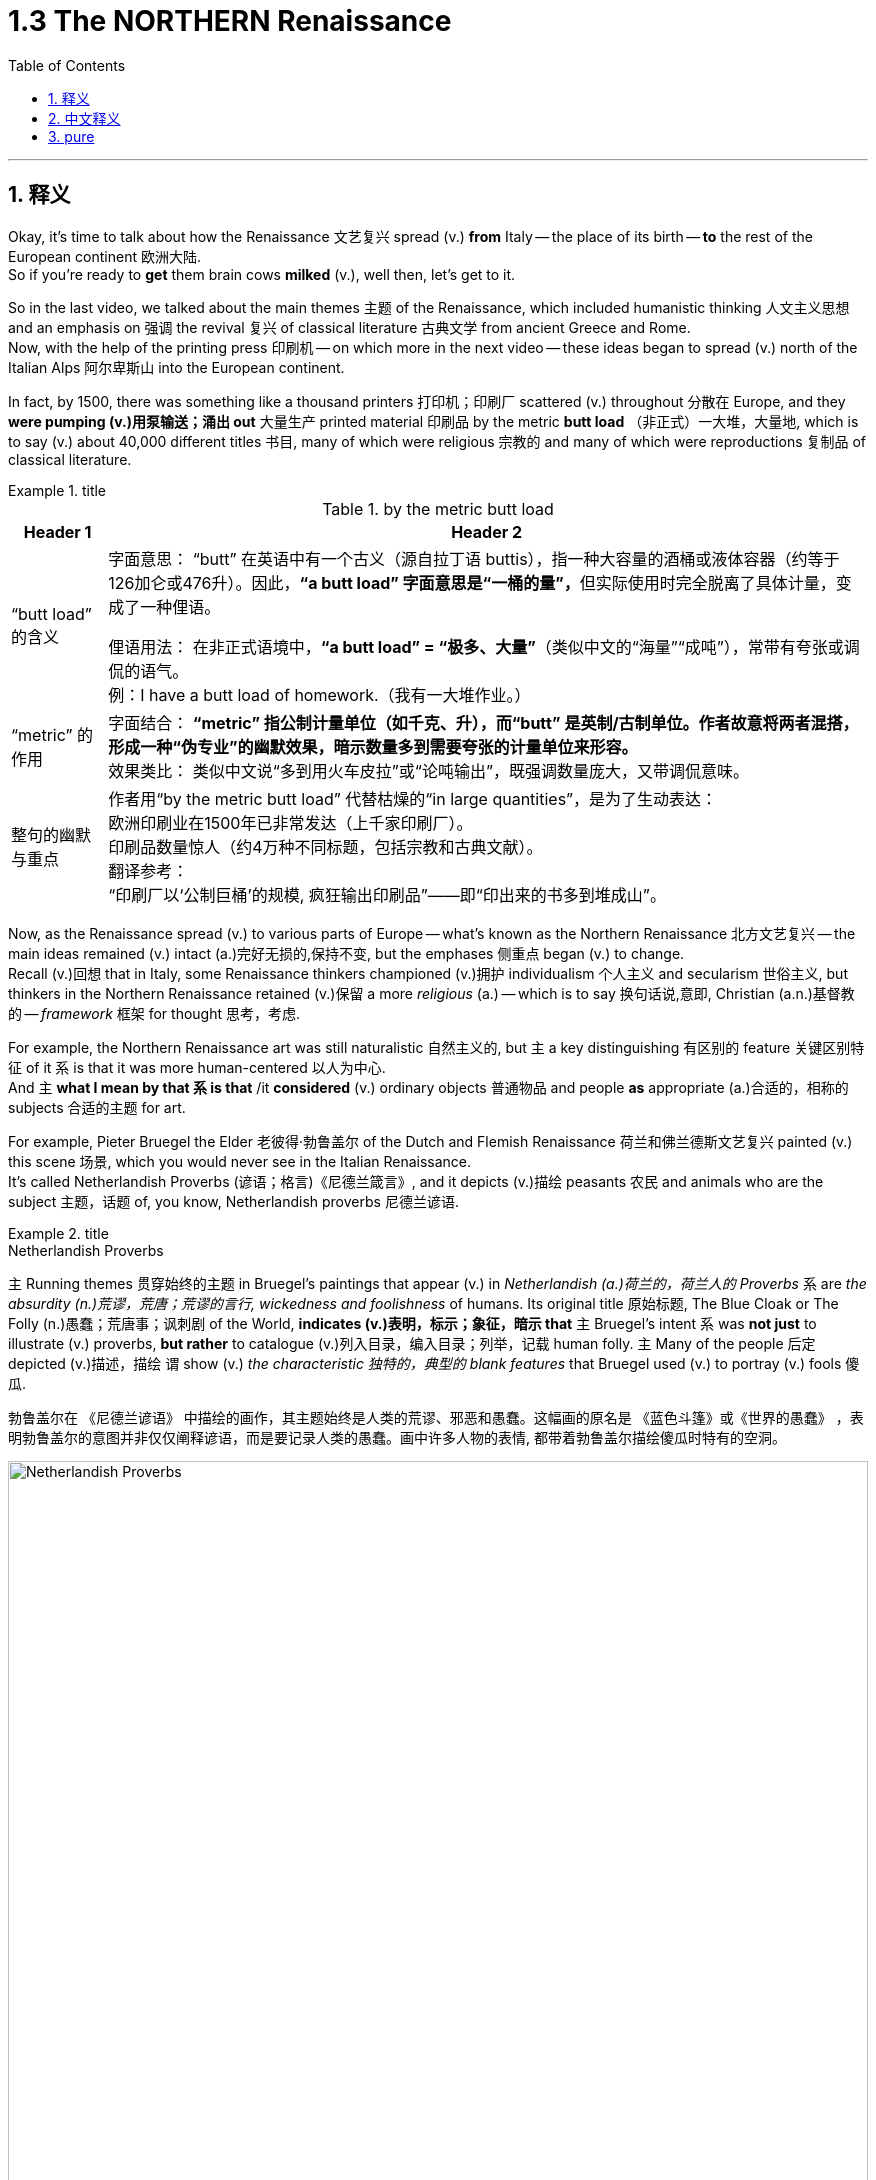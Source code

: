 
= 1.3 The NORTHERN Renaissance
:toc: left
:toclevels: 3
:sectnums:
:stylesheet: ../../myAdocCss.css

'''

== 释义

Okay, it's time to talk about how the Renaissance 文艺复兴 spread (v.) *from* Italy -- the place of its birth -- *to* the rest of the European continent 欧洲大陆.  +
So if you're ready to *get* them brain cows *milked* (v.), well then, let's get to it.  +

So in the last video, we talked about the main themes 主题 of the Renaissance, which included humanistic thinking 人文主义思想 and an emphasis on 强调 the revival 复兴 of classical literature 古典文学 from ancient Greece and Rome.  +
Now, with the help of the printing press 印刷机 -- on which more in the next video -- these ideas began to spread (v.) north of the Italian Alps 阿尔卑斯山 into the European continent.  +

In fact, by 1500, there was something like a thousand printers 打印机；印刷厂 scattered (v.) throughout 分散在 Europe, and they *were pumping (v.)用泵输送；涌出 out* 大量生产 printed material 印刷品 by the metric *butt load* （非正式）一大堆，大量地, which is to say (v.) about 40,000 different titles 书目, many of which were religious 宗教的 and many of which were reproductions 复制品 of classical literature.  +

[.my1]
.title
====
.by the metric butt load

[.my3]
[options="autowidth" cols="1a,1a"]
|===
|Header 1 |Header 2

|“butt load” 的含义​​
|​​字面意思​​：
“butt” 在英语中有一个古义（源自拉丁语 buttis），指一种大容量的酒桶或液体容器（约等于126加仑或476升）。因此，**“a butt load” 字面意思是“一桶的量”，**但实际使用时完全脱离了具体计量，变成了一种俚语。 +

​​俚语用法​​：
在非正式语境中，*“a butt load” = ​​“极多、大量”*​​（类似中文的“海量”“成吨”），常带有夸张或调侃的语气。 +
例：I have a butt load of homework.（我有一大堆作业。） +

|​​“metric” 的作用
|​​字面结合​​：
*“metric” 指公制计量单位（如千克、升），而“butt” 是英制/古制单位。作者故意将两者混搭，形成一种​​“伪专业”的幽默效果​​，暗示数量多到需要夸张的计量单位来形容。* +
​​效果类比​​：
类似中文说“多到用火车皮拉”或“论吨输出”，既强调数量庞大，又带调侃意味。 +

|整句的幽默与重点​
|作者用“by the metric butt load” 代替枯燥的“in large quantities”，是为了生动表达： +
欧洲印刷业在1500年已非常发达（上千家印刷厂）。 +
印刷品数量惊人（约4万种不同标题，包括宗教和古典文献）。 +
​​翻译参考​​： +
“印刷厂以‘公制巨桶’的规模, 疯狂输出印刷品”——即“印出来的书多到堆成山”。
|===

====

Now, as the Renaissance spread (v.) to various parts of Europe -- what's known as the Northern Renaissance 北方文艺复兴 -- the main ideas remained (v.) intact (a.)完好无损的,保持不变, but the emphases 侧重点 began (v.) to change.  +
Recall (v.)回想 that in Italy, some Renaissance thinkers championed (v.)拥护 individualism 个人主义 and secularism 世俗主义, but thinkers in the Northern Renaissance retained (v.)保留 a more _religious_ (a.) -- which is to say 换句话说,意即, Christian  (a.n.)基督教的 -- _framework_ 框架 for thought 思考，考虑.  +

For example, the Northern Renaissance art was still naturalistic 自然主义的, but `主` a key distinguishing 有区别的 feature 关键区别特征 of it `系` is that it was more human-centered 以人为中心.  +
And `主` *what I mean by that `系` is that* /it *considered* (v.) ordinary objects 普通物品 and people *as* appropriate (a.)合适的，相称的 subjects 合适的主题 for art.  +

For example, Pieter Bruegel the Elder 老彼得·勃鲁盖尔 of the Dutch and Flemish Renaissance 荷兰和佛兰德斯文艺复兴 painted (v.) this scene 场景, which you would never see in the Italian Renaissance.  +
It's called Netherlandish Proverbs (谚语；格言)《尼德兰箴言》, and it depicts (v.)描绘 peasants 农民 and animals who are the subject 主题，话题 of, you know, Netherlandish proverbs 尼德兰谚语.  +

[.my1]
.title
====
.Netherlandish Proverbs
`主` Running themes 贯穿始终的主题 in Bruegel's paintings that appear (v.) in _Netherlandish (a.)荷兰的，荷兰人的 Proverbs_ `系` are _the absurdity (n.)荒谬，荒唐；荒谬的言行, wickedness and foolishness_ of humans. Its original title 原始标题, The Blue Cloak or The Folly (n.)愚蠢；荒唐事；讽刺剧 of the World, *indicates (v.)表明，标示；象征，暗示 that* `主` Bruegel's intent `系` was *not just* to illustrate (v.) proverbs, *but rather* to catalogue (v.)列入目录，编入目录；列举，记载 human folly. `主` Many of the people 后定 depicted (v.)描述，描绘 `谓` show (v.) _the characteristic 独特的，典型的 blank features_ that Bruegel used (v.) to portray (v.) fools 傻瓜.

勃鲁盖尔在 《尼德兰谚语》 中描绘的画作，其主题始终是人类的荒谬、邪恶和愚蠢。这幅画的原名是 《蓝色斗篷》或《世界的愚蠢》 ，表明勃鲁盖尔的意图并非仅仅阐释谚语，而是要记录人类的愚蠢。画中许多人物的表情, 都带着勃鲁盖尔描绘傻瓜时特有的空洞。

image:/img/Netherlandish Proverbs.jpg[,100%]
====



And the thing to notice here is that /Bruegel depicts (v.) *not* merely ordinary subjects *but* those on the bottom of the social ladder 社会底层 -- namely 即, peasants. And you can see the naturalism  自然主义 is still there.  +
These people look (v.) real, and their setting （某事发生的）环境，场合,场景 *feels like* one you could walk around in.  +

Or consider (v.) one of the greatest artists of the Dutch Renaissance, Rembrandt 伦勃朗.  +
Here's his painting called _Slaughtered Ox_ 《宰杀的牛》, and you know, there's no symbolism 象征意义 here. I mean, it's a painting of a slaughtered ox. This is *in no way* 决不,无论怎样也不 an elitist theme 精英主义主题 that you'd see in the Italian Renaissance *but rather* 而是 a scene from ordinary life 日常生活场景.  +

[.my2]
这绝不是你在意大利文艺复兴时期看到的精英主义主题，而是一个普通生活的场景。

Now, *that's not to say that* Northern Renaissance painters didn't take up 选取,开始从事（某项活动） religious themes as well.  They absolutely did.  +
`主` One of Rembrandt's most famous paintings `系` is his depiction 描述，描绘 of _The Return of the Prodigal (a.)挥霍的；十分慷慨的 Son_ 《浪子回头》, which is a parable 寓言 spoken by Jesus 耶稣（上帝之子） in the New Testament (证明，证据；遗嘱，遗言；（人与上帝间的）圣约)新约圣经.  +

[.my1]
.title
====
.The Return of the Prodigal Son
image:/img/The Return of the Prodigal Son.jpg[,15%]

====

Bruegel's painting _The Procession (人或车辆的）行列，队伍 to Calvary_ (骷髅地（耶稣被钉上十字架的地方）；基督于十字架上之受难像) 《前往各各他的行列》 depicts (v.) Christ *carrying* his cross *to* the place of his execution 处决.  +
So the point is, yeah, the Northern Renaissance artist also depicted (v.) biblical scenes 圣经场景 like the Italian Renaissance artist, but there was much more emphasis on the ordinary people in their depictions 描绘.  +

[.my1]
.title
====
.The Procession to Calvary
image:/img/The Procession to Calvary.jpg[,100%]

====

Now, as humanism 人文主义 spread (v.) north from Italy, it also changed emphasis.  +
In the Northern Renaissance, there was still a preoccupation 使人全神贯注的事物，使人入神的事物；全神贯注，入神 with Greek and Roman classics 古希腊罗马经典, but once humanism reached (v.) the Low Countries 低地国家, France, Germany, and England, people *took (v.) pains* 兢兢业业地做某事；费力地做某事 *to synthesize* (v.)融合,（通过化学手段或生物过程）合成 humanistic thought 人文主义思想 *with* Christian tradition 基督教传统 as well.  +

[.my1]
.title
====
.pains
n.[临床]疼痛；千辛万苦；悲叹（pain 的复数形式） +
v.使痛苦（pain 的第三人称单数形式） +

.**TAKE (GREAT) PAINS (TO DO STH)** | GO TO GREAT PAINS (TO DO STH)
to put a lot of effort into doing sth 兢兢业业地做某事；费力地做某事 +
•The couple *went to great pains* to keep their plans secret. 这对夫妇煞费苦心，对计划守口如瓶。 +

.*BE AT PAINS (n.) TO DO STH*
to put a lot of effort into doing sth correctly 下苦功；花大力气 +
•She was *at great pains* to stress the advantages of the new system. 她极力强调新制度的优点。 +
====

This meant that *in addition to* 除了 seeking out 寻找 Greek and Roman classics, Northern Renaissance thinkers also *sought (v.) out* 寻找并找到 early Christian writings 早期基督教著作 as well, especially from folks 人名 like Saint Augustine 圣奥古斯丁 and Jerome 哲罗姆.  +
And `主` what they discovered in those ancient writings `系` was a Christianity  基督教 that seemed far simpler and more pure 纯粹的 than the complex church hierarchy 教会等级制度 of their own day.  +

And so they sought (v.) *to return to* that simplicity. And if you want to put a term on this 用一个术语来形容 -- and I know that you do -- `主` the blending of 融合 Christianity and humanism `谓` *became known as* 被称为 Christian humanism 基督教人文主义, which, you know, it's a good name.  +

Now, astute 敏锐的 students will immediately grow (v.) a _question mark_ 问号 over their head. Doesn't humanism *teach (v.) that* human beings had unlimited potential 无限潜力, and *isn't that* not what Christianity teaches 难道这不正是基督教所"不教导"的吗? Well done, my dear people, you are correct.  +

[.my2]
人文主义不是教导人们"人类有无限的潜力"吗，而这不是与基督教的教义不同吗？

[.my1]
.title
====
.Isn’t that not what Christianity teaches?
这句话的字面意思是：​​“难道这不正是基督教所不教导的吗？”​​（即“基督教不正是反对这种观点的吗？”）。

双重否定（not + not）的作用​​： +
英语中，双重否定有时会加强语气，相当于一个肯定的反问。 +
"*Isn’t that not*..." ≈ "*Isn’t it true* that Christianity does NOT teach (v.) this?" +
→ ​​“基督教难道不正是（与此相反）吗？”​ +
====

So `主` the way Christian humanism worked out 解决、计算出 `系` was *to teach (v.) that* human beings were actually far more capable 有能力的 than previously believed, and if we could just get _a healthy 明智的，合理的；运作良好的 dose of_ 适量的 religious enthusiasm 宗教热情 into them, then that would *lead to* efforts to reform (v.) society 改革社会 from a Christian posture （坐或立的）姿势；态度，立场.  +

So that's _the key thing_ to remember: Christian humanism *led to* an impulse 冲动；脉冲；推动力 for reform 改革冲动 in the Northern Renaissance. Now, there is a Christian humanist 基督教人文主义者 you have to know by name, so let me introduce you to my boy Erasmus 伊拉斯谟.  +

His book _In Praise （尤指公开地）赞美，表扬 of Folly_《愚人颂》 was a satire 讽刺作品 which sought (v.) to undermine (v.)削弱 political and social institutions 政治和社会制度 and which criticized (v.) the corrupt aspects 腐败方面 of religious hierarchy.  +
That shouldn't surprise (v.) you, since Christian humanists were trying to recover (v.)恢复 an ancient or simpler version of Christianity.  +

Additionally 此外, Erasmus *believed that* `主` education in the classics and the Bible `系` was the first step in lasting (a.) societal reform 持久的社会改革 and that such renewals 革新 should *be based (v.) not on* secular principles 世俗原则 *but on* what he called the "philosophy of Christ" 基督哲学, which emphasized (v.) individual morality 个人道德 and spirituality 灵性；精神性.  +

Okay, the next place you need to go `系` is right here to my _AP Euro Unit 1_ playlist 播放列表, where I cover all the topics of this unit.  +
All right, click right here to grab my AP Euro Review Pack 美国大学预修课程欧洲历史复习资料包, which has everything you need to get an A in your class /and a five on your exam in May.  +

I'll catch you on the flip-flop 人字拖鞋；夹脚趾拖鞋. Heimler out.  +

'''

== 中文释义

好的，是时候谈谈文艺复兴是如何从它的诞生地意大利, 传播到欧洲大陆其他地区的了。所以，如果你准备好让自己的大脑运转起来，那么，我们开始吧。 +

在上一个视频中，我们谈到了**文艺复兴**的主要主题，包括人文主义思想, 以及对古希腊和古罗马经典文学复兴的强调。现在，*在印刷术的帮助下*——关于印刷术我们会在下一个视频中详细介绍——*这些思想开始从意大利阿尔卑斯山, 向北传播到欧洲大陆。* +

事实上，到1500年，大约有一千名印刷工分散在欧洲各地，他们大量地印刷各种材料，也就是说大约有4万种不同的书籍，其中许多是宗教书籍，还有许多是古典文学的复制品。 +

现在，**当文艺复兴传播到欧洲各地——也就是所谓的"北方文艺复兴"——其文艺复兴中的主要思想依然存在，但重点开始发生变化。**回想一下，*#在意大利，一些文艺复兴时期的思想家, 倡导个人主义和世俗主义，但"北方文艺复兴"时期的思想家, 保留了一个更具宗教性——也就是说，基督教的——思想框架。#* +

例如，**#"北方文艺复兴"时期的艺术,# 仍然具有"自然主义"风格，但它的一个关键区别特征是: #更加"以人为本"。#**我的意思是，*它将普通的物体和人, 视为合适的艺术题材。* +

比如，荷兰和佛兰德斯"文艺复兴"时期的老彼得·勃鲁盖尔（Pieter Bruegel the Elder）, 绘制了这样一幅画，这是在"意大利文艺复兴时期"永远看不到的场景。这幅画叫《尼德兰箴言》（Netherlandish Proverbs），**它描绘了农民和动物，**而这些都是尼德兰箴言的主题。 +

**这里需要注意的是，勃鲁盖尔描绘的, 不仅仅是普通的题材，而是社会底层的人物——也就是农民。而且你可以看到自然主义风格依然存在。**这些人看起来很真实，他们所处的场景让人感觉可以走进去。 +

或者想想荷兰文艺复兴时期, 最伟大的艺术家之一伦勃朗（Rembrandt）。这是他的画作《宰杀的公牛》（Slaughtered Ox），你知道，*这幅画没有什么象征意义。我的意思是，这只是一幅宰杀公牛的画。这绝不是在"意大利文艺复兴时期"能看到的那种"精英主义"主题，而是普通生活中的一个场景。* +

**当然，这并不是说"北方文艺复兴时期"的画家, 不描绘宗教主题。他们当然会描绘。**伦勃朗最著名的画作之一是他对《浪子回头》（The Return of the Prodigal Son）的描绘，这是新约中耶稣讲的一个寓言故事。 +

勃鲁盖尔的画作《前往髑髅地的行列》（The Procession to Calvary）, 描绘了基督背着十字架走向被处决之地的场景。所以重点是，*是的，#北方文艺复兴时期的艺术家也像意大利文艺复兴时期的艺术家一样描绘圣经场景，但在他们的描绘中更加注重普通人。#* +

*现在，当人文主义从意大利向北传播时，它的重点也发生了变化。在"北方文艺复兴"时期，人们仍然关注希腊和罗马经典著作，#但一旦"人文主义"传播到低地国家、法国、德国和英国，人们就努力将人文主义思想, 与基督教传统结合起来。#* +

**这意味着，除了寻找希腊和罗马经典著作外，"北方文艺复兴"时期的思想家, 也寻找早期基督教的著作，**尤其是像圣奥古斯丁（Saint Augustine）和哲罗姆（Jerome）等人的著作。*他们在这些古代著作中发现的基督教，比他们那个时代复杂的教会等级制度, 要简单纯粹得多。* +

**所以他们试图回归那种简单。**如果你想给**这种现象**起个名字——我知道你想——*基督教人文主义*（Christian humanism），这个名字很合适。 +

现在，聪明的学生马上会在脑海中产生一个疑问。**#人文主义不是教导人们"人类有无限的潜力"吗，而这不是与基督教的教义不同吗？#**干得好，亲爱的朋友们，你们说得对。 +

*#所以"基督教人文主义"的观点是，人类实际上比以前认为的更有能力，如果我们能让人们充满宗教热情，那么这将促使人们以基督教的姿态, 去改革社会。#* +

**#所以关键要记住："基督教人文主义"在北方文艺复兴时期, 引发了"改革"的冲动。#**现在，有一位基督教人文主义者你必须知道他的名字，让我给你介绍一下我的朋友伊拉斯谟（Erasmus）。 +

他的书《愚人颂》（In Praise of Folly）是一部讽刺作品，旨在削弱政治和社会制度，并批评"宗教等级制度"的腐败方面。这并不奇怪，因为**"基督教人文主义者"试图恢复古代更简单版本的基督教。** +

此外，*伊拉斯谟认为，对经典著作和《圣经》的教育, 是实现"持久社会改革"的第一步，而且这种复兴, 不应该基于世俗原则，而应该基于他所说的 “基督的哲学”，这种哲学强调个人道德和精神性。* +

好的，接下来你需要点击这里, 进入我的AP欧洲历史第一单元的播放列表，在那里我涵盖了这个单元的所有主题。好了，点击这里获取我的AP欧洲历史复习资料包，它包含了你在课堂上取得A的成绩以及在五月份的考试中获得5分所需的一切内容。 +

回头见。海姆勒（Heimler）下线。 +

'''

== pure


Okay, it's time to talk about how the Renaissance spread from Italy -- the place of its birth -- to the rest of the European continent. So if you're ready to get them brain cows milked, well then, let's get to it.

So in the last video, we talked about the main themes of the Renaissance, which included humanistic thinking and an emphasis on the revival of classical literature from ancient Greece and Rome. Now, with the help of the printing press -- on which more in the next video -- these ideas began to spread north of the Italian Alps into the European continent.

In fact, by 1500, there was something like a thousand printers scattered throughout Europe, and they were pumping out printed material by the metric butt load, which is to say about 40,000 different titles, many of which were religious and many of which were reproductions of classical literature.

Now, as the Renaissance spread to various parts of Europe -- what's known as the Northern Renaissance -- the main ideas remained intact, but the emphases began to change. Recall that in Italy, some Renaissance thinkers championed individualism and secularism, but thinkers in the Northern Renaissance retained a more religious -- which is to say, Christian -- framework for thought.

For example, the Northern Renaissance art was still naturalistic, but a key distinguishing feature of it is that it was more human-centered. And what I mean by that is that it considered ordinary objects and people as appropriate subjects for art.

For example, Pieter Bruegel the Elder of the Dutch and Flemish Renaissance painted this scene, which you would never see in the Italian Renaissance. It's called *Netherlandish Proverbs*, and it depicts peasants and animals who are the subject of, you know, Netherlandish proverbs.

And the thing to notice here is that Bruegel depicts not merely ordinary subjects but those on the bottom of the social ladder -- namely, peasants. And you can see the naturalism is still there. These people look real, and their setting feels like one you could walk around in.

Or consider one of the greatest artists of the Dutch Renaissance, Rembrandt. Here's his painting called *Slaughtered Ox*, and you know, there's no symbolism here. I mean, it's a painting of a slaughtered ox. This is in no way an elitist theme that you'd see in the Italian Renaissance but rather a scene from ordinary life.

Now, that's not to say that Northern Renaissance painters didn't take up religious themes as well. They absolutely did. One of Rembrandt's most famous paintings is his depiction of *The Return of the Prodigal Son*, which is a parable spoken by Jesus in the New Testament.

Bruegel's painting *The Procession to Calvary* depicts Christ carrying his cross to the place of his execution. So the point is, yeah, the Northern Renaissance artist also depicted biblical scenes like the Italian Renaissance artist, but there was much more emphasis on the ordinary people in their depictions.

Now, as humanism spread north from Italy, it also changed emphasis. In the Northern Renaissance, there was still a preoccupation with Greek and Roman classics, but once humanism reached the Low Countries, France, Germany, and England, people took pains to synthesize humanistic thought with Christian tradition as well.

This meant that in addition to seeking out Greek and Roman classics, Northern Renaissance thinkers also sought out early Christian writings as well, especially from folks like Saint Augustine and Jerome. And what they discovered in those ancient writings was a Christianity that seemed far simpler and more pure than the complex church hierarchy of their own day.

And so they sought to return to that simplicity. And if you want to put a term on this -- and I know that you do -- the blending of Christianity and humanism became known as Christian humanism, which, you know, it's a good name.

Now, astute students will immediately grow a question mark over their head. Doesn't humanism teach that human beings had unlimited potential, and isn't that not what Christianity teaches? Well done, my dear people, you are correct.

So the way Christian humanism worked out was to teach that human beings were actually far more capable than previously believed, and if we could just get a healthy dose of religious enthusiasm into them, then that would lead to efforts to reform society from a Christian posture.

So that's the key thing to remember: Christian humanism led to an impulse for reform in the Northern Renaissance. Now, there is a Christian humanist you have to know by name, so let me introduce you to my boy Erasmus.

His book *In Praise of Folly* was a satire which sought to undermine political and social institutions and which criticized the corrupt aspects of religious hierarchy. That shouldn't surprise you, since Christian humanists were trying to recover an ancient or simpler version of Christianity.

Additionally, Erasmus believed that education in the classics and the Bible was the first step in lasting societal reform and that such renewals should be based not on secular principles but on what he called the "philosophy of Christ," which emphasized individual morality and spirituality.

Okay, the next place you need to go is right here to my AP Euro Unit 1 playlist, where I cover all the topics of this unit. All right, click right here to grab my AP Euro Review Pack, which has everything you need to get an A in your class and a five on your exam in May.

I'll catch you on the flip-flop. Heimler out.

'''
